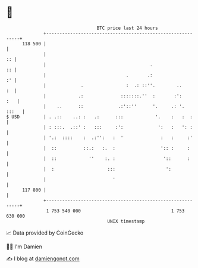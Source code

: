 * 👋

#+begin_example
                                     BTC price last 24 hours                    
                 +------------------------------------------------------------+ 
         118 500 |                                                            | 
                 |                                                         :: | 
                 |                                       .                 :: | 
                 |                              .       .:                 :' | 
                 |             .                :  .: ::''.        ..      :  | 
                 |            .:              :::::::.''  :       :':     :   | 
                 |    ..      ::             .:'::''      '.     .: '.  :::   | 
   $ USD         | . .::    ..: :   .:      :::            '.    :   :  :     | 
                 | : :::.  .::' :   :::     :':             ':   :   ': :     | 
                 | '.:  ::::    :  .:'':   :  '              :   :     :'     | 
                 |  ::          ::.:   :.  :                 ':: :     :      | 
                 |  ::            ''    :. :                  '::      :      | 
                 |  :                    :::                   ':             | 
                 |                         '                                  | 
         117 800 |                                                            | 
                 +------------------------------------------------------------+ 
                  1 753 540 000                                  1 753 630 000  
                                         UNIX timestamp                         
#+end_example
📈 Data provided by CoinGecko

🧑‍💻 I'm Damien

✍️ I blog at [[https://www.damiengonot.com][damiengonot.com]]
